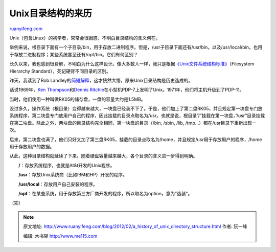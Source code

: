 .. _201202_a_history_of_unix_directory_structure:

Unix目录结构的来历
=====================================

`ruanyifeng.com <http://www.ruanyifeng.com/blog/2012/02/a_history_of_unix_directory_structure.html>`__

Unix（包含Linux）的初学者，常常会很困惑，不明白目录结构的含义何在。

举例来说，根目录下面有一个子目录/bin，用于存放二进制程序。但是，/usr子目录下面还有/usr/bin，以及/usr/local/bin，也用于存放二进制程序；某些系统甚至还有/opt/bin。它们有何区别？

长久以来，我也感到很费解，不明白为什么这样设计。像大多数人一样，我只是根据\ `《Unix文件系统结构标准》 <http://www.pathname.com/fhs/pub/fhs-2.3.html>`__\ （Filesystem
Hierarchy Standard），死记硬背不同目录的区别。

昨天，我读到了Rob
Landley的\ `简短解释 <http://lists.busybox.net/pipermail/busybox/2010-December/074114.html>`__\ ，这才恍然大悟，原来Unix目录结构是历史造成的。

话说1969年，\ `Ken
Thompson <http://www.ruanyifeng.com/blog/2009/06/unix_turns_40.html>`__\ 和\ `Dennis
Ritchie <http://www.ruanyifeng.com/blog/2011/10/dennis_ritchie.html>`__\ 在小型机PDP-7上发明了Unix。1971年，他们将主机升级到了PDP-11。

当时，他们使用一种叫做RK05的储存盘，一盘的容量大约是1.5MB。

没过多久，操作系统（根目录）变得越来越大，一块盘已经装不下了。于是，他们加上了第二盘RK05，并且规定第一块盘专门放系统程序，第二块盘专门放用户自己的程序，因此挂载的目录点取名为/usr。也就是说，根目录”/”挂载在第一块盘，”/usr”目录挂载在第二块盘。除此之外，两块盘的目录结构完全相同，第一块盘的目录（/bin,
/sbin, /lib, /tmp…）都在/usr目录下重新出现一次。

后来，第二块盘也满了，他们只好又加了第三盘RK05，挂载的目录点取名为/home，并且规定/usr用于存放用户的程序，/home用于存放用户的数据。

从此，这种目录结构就延续了下来。随着硬盘容量越来越大，各个目录的含义进一步得到明确。

　　**/**\ ：存放系统程序，也就是At&t开发的Unix程序。

　　**/usr**\ ：存放Unix系统商（比如IBM和HP）开发的程序。

　　**/usr/local**\ ：存放用户自己安装的程序。

　　**/opt**\ ：在某些系统，用于存放第三方厂商开发的程序，所以取名为option，意为”选装”。

| （完）

.. note::
    原文地址: http://www.ruanyifeng.com/blog/2012/02/a_history_of_unix_directory_structure.html 
    作者: 阮一峰 

    编辑: 木书架 http://www.me115.com